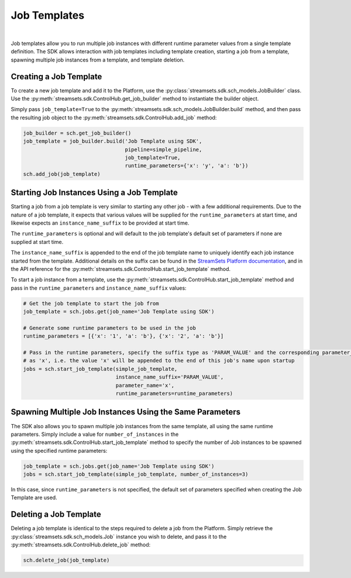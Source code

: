 Job Templates
=============
|
Job templates allow you to run multiple job instances with different runtime parameter values from a single template
definition. The SDK allows interaction with job templates including template creation, starting a job from a template,
spawning multiple job instances from a template, and template deletion.

Creating a Job Template
~~~~~~~~~~~~~~~~~~~~~~~

To create a new job template and add it to the Platform, use the :py:class:`streamsets.sdk.sch_models.JobBuilder`
class. Use the :py:meth:`streamsets.sdk.ControlHub.get_job_builder` method to instantiate the builder object.

Simply pass ``job_template=True`` to the :py:meth:`streamsets.sdk.sch_models.JobBuilder.build` method, and then pass the
resulting job object to the :py:meth:`streamsets.sdk.ControlHub.add_job` method:

.. code-block:: python

    job_builder = sch.get_job_builder()
    job_template = job_builder.build('Job Template using SDK',
                                     pipeline=simple_pipeline,
                                     job_template=True,
                                     runtime_parameters={'x': 'y', 'a': 'b'})
    sch.add_job(job_template)

Starting Job Instances Using a Job Template
~~~~~~~~~~~~~~~~~~~~~~~~~~~~~~~~~~~~~~~~~~~

Starting a job from a job template is very similar to starting any other job - with a few additional
requirements. Due to the nature of a job template, it expects that various values will be supplied for the
``runtime_parameters`` at start time, and likewise expects an ``instance_name_suffix`` to be provided at start time.

The ``runtime_parameters`` is optional and will default to the job template's default set of parameters if none are
supplied at start time.

The ``instance_name_suffix`` is appended to the end of the job template name to uniquely identify each job instance
started from the template. Additional details on the suffix can be found in the `StreamSets Platform documentation <https://docs.streamsets.com/portal/platform-controlhub/controlhub/UserGuide/JobTemplates/JobInstances.html#concept_wmc_h2c_4fb>`_,
and in the API reference for the :py:meth:`streamsets.sdk.ControlHub.start_job_template` method.

To start a job instance from a template, use the :py:meth:`streamsets.sdk.ControlHub.start_job_template`
method and pass in the ``runtime_parameters`` and ``instance_name_suffix`` values:

.. code-block:: python

    # Get the job template to start the job from
    job_template = sch.jobs.get(job_name='Job Template using SDK')

    # Generate some runtime parameters to be used in the job
    runtime_parameters = [{'x': '1', 'a': 'b'}, {'x': '2', 'a': 'b'}]

    # Pass in the runtime parameters, specify the suffix type as 'PARAM_VALUE' and the corresponding parameter_name
    # as 'x', i.e. the value 'x' will be appended to the end of this job's name upon startup
    jobs = sch.start_job_template(simple_job_template,
                                  instance_name_suffix='PARAM_VALUE',
                                  parameter_name='x',
                                  runtime_parameters=runtime_parameters)

Spawning Multiple Job Instances Using the Same Parameters
~~~~~~~~~~~~~~~~~~~~~~~~~~~~~~~~~~~~~~~~~~~~~~~~~~~~~~~~~

The SDK also allows you to spawn multiple job instances from the same template, all using the same runtime parameters.
Simply include a value for ``number_of_instances`` in the :py:meth:`streamsets.sdk.ControlHub.start_job_template` method
to specify the number of Job instances to be spawned using the specified runtime parameters:

.. code-block:: python

    job_template = sch.jobs.get(job_name='Job Template using SDK')
    jobs = sch.start_job_template(simple_job_template, number_of_instances=3)

In this case, since ``runtime_parameters`` is not specified, the default set of parameters specified when creating the
Job Template are used.

Deleting a Job Template
~~~~~~~~~~~~~~~~~~~~~~~

Deleting a job template is identical to the steps required to delete a job from the Platform. Simply retrieve
the :py:class:`streamsets.sdk.sch_models.Job` instance you wish to delete, and pass it to the :py:meth:`streamsets.sdk.ControlHub.delete_job`
method:

.. code-block:: python

    sch.delete_job(job_template)
